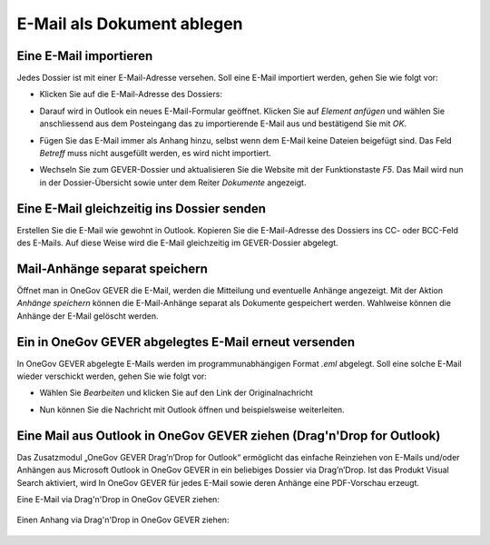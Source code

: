 E-Mail als Dokument ablegen
===========================

Eine E-Mail importieren
~~~~~~~~~~~~~~~~~~~~~~~

Jedes Dossier ist mit einer E-Mail-Adresse versehen. Soll eine E-Mail
importiert werden, gehen Sie wie folgt vor:

- Klicken Sie auf die E-Mail-Adresse des Dossiers:

  |img-dokumente-27|

- Darauf wird in Outlook ein neues E-Mail-Formular geöffnet. Klicken
  Sie auf *Element anfügen* und wählen Sie anschliessend aus dem
  Posteingang das zu importierende E-Mail aus und bestätigend Sie mit
  *OK*.

- Fügen Sie das E-Mail immer als Anhang hinzu, selbst wenn dem E-Mail
  keine Dateien beigefügt sind. Das Feld *Betreff* muss nicht
  ausgefüllt werden, es wird nicht importiert.

  |image84|

- Wechseln Sie zum GEVER-Dossier und aktualisieren Sie die Website
  mit der Funktionstaste *F5*. Das Mail wird nun in der
  Dossier-Übersicht sowie unter dem Reiter *Dokumente* angezeigt.

  |img-dokumente-29|

Eine E-Mail gleichzeitig ins Dossier senden
~~~~~~~~~~~~~~~~~~~~~~~~~~~~~~~~~~~~~~~~~~~

Erstellen Sie die E-Mail wie gewohnt in Outlook. Kopieren Sie die
E-Mail-Adresse des Dossiers ins CC- oder BCC-Feld des E-Mails. Auf diese
Weise wird die E-Mail gleichzeitig im GEVER-Dossier abgelegt.

|img-dokumente-28|

Mail-Anhänge separat speichern
~~~~~~~~~~~~~~~~~~~~~~~~~~~~~~

Öffnet man in OneGov GEVER die E-Mail, werden die Mitteilung
und eventuelle Anhänge angezeigt. Mit der Aktion *Anhänge speichern* können
die E-Mail-Anhänge separat als Dokumente gespeichert werden. Wahlweise können
die Anhänge der E-Mail gelöscht werden.

|img-dokumente-31|

Ein in OneGov GEVER abgelegtes E-Mail erneut versenden
~~~~~~~~~~~~~~~~~~~~~~~~~~~~~~~~~~~~~~~~~~~~~~~~~~~~~~

In OneGov GEVER abgelegte E-Mails werden im programmunabhängigen Format
*.eml* abgelegt. Soll eine solche E-Mail wieder verschickt werden, gehen
Sie wie folgt vor:

-  Wählen Sie *Bearbeiten* und klicken Sie auf den Link der
   Originalnachricht

   |img-dokumente-32|

-  Nun können Sie die Nachricht mit Outlook öffnen und
   beispielsweise weiterleiten.

   |img-dokumente-33|

Eine Mail aus Outlook in OneGov GEVER ziehen (Drag'n'Drop for Outlook)
~~~~~~~~~~~~~~~~~~~~~~~~~~~~~~~~~~~~~~~~~~~~~~~~~~~~~~~~~~~~~~~~~~~~~~
Das Zusatzmodul „OneGov GEVER Drag’n’Drop for Outlook“ ermöglicht das einfache
Reinziehen von E-Mails und/oder Anhängen aus Microsoft Outlook in OneGov GEVER
in ein beliebiges Dossier via Drag’n’Drop. Ist das Produkt Visual Search
aktiviert, wird In OneGov GEVER für jedes E-Mail sowie deren Anhänge eine
PDF-Vorschau erzeugt.

Eine E-Mail via Drag'n'Drop in OneGov GEVER ziehen:

  |img-dokumente-40|

Einen Anhang via Drag'n'Drop in OneGov GEVER ziehen:

  |img-dokumente-41|

.. |img-dokumente-27| image:: ../img/media/img-dokumente-27.png
.. |image84| image:: ../img/media/image84.png
.. |img-dokumente-29| image:: ../img/media/img-dokumente-29.png
.. |img-dokumente-28| image:: ../img/media/img-dokumente-28.png
.. |img-dokumente-31| image:: ../img/media/img-dokumente-31.png
.. |img-dokumente-32| image:: ../img/media/img-dokumente-32.png
.. |img-dokumente-33| image:: ../img/media/img-dokumente-33.png
.. |img-dokumente-40| image:: ../img/media/img-dokumente-40.png
.. |img-dokumente-41| image:: ../img/media/img-dokumente-41.png

.. disqus::
